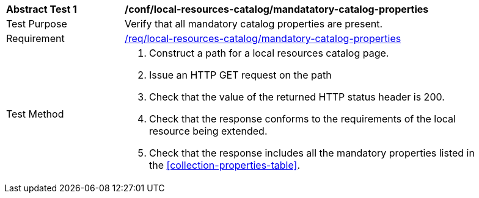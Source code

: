 [[ats_local-resources-catalog_manadatory-catalog-properties]]
[width="90%",cols="2,6a"]
|===
^|*Abstract Test {counter:ats-id}* |*/conf/local-resources-catalog/mandatatory-catalog-properties*
^|Test Purpose |Verify that all mandatory catalog properties are present.
^|Requirement |<<req_local-resources-catalog_mandatory-catalog-properties,/req/local-resources-catalog/mandatory-catalog-properties>>
^|Test Method |. Construct a path for a local resources catalog page.
. Issue an HTTP GET request on the path
. Check that the value of the returned HTTP status header is +200+.
. Check that the response conforms to the requirements of the local resource being extended.
. Check that the response includes all the mandatory properties listed in the <<collection-properties-table>>.
|===
